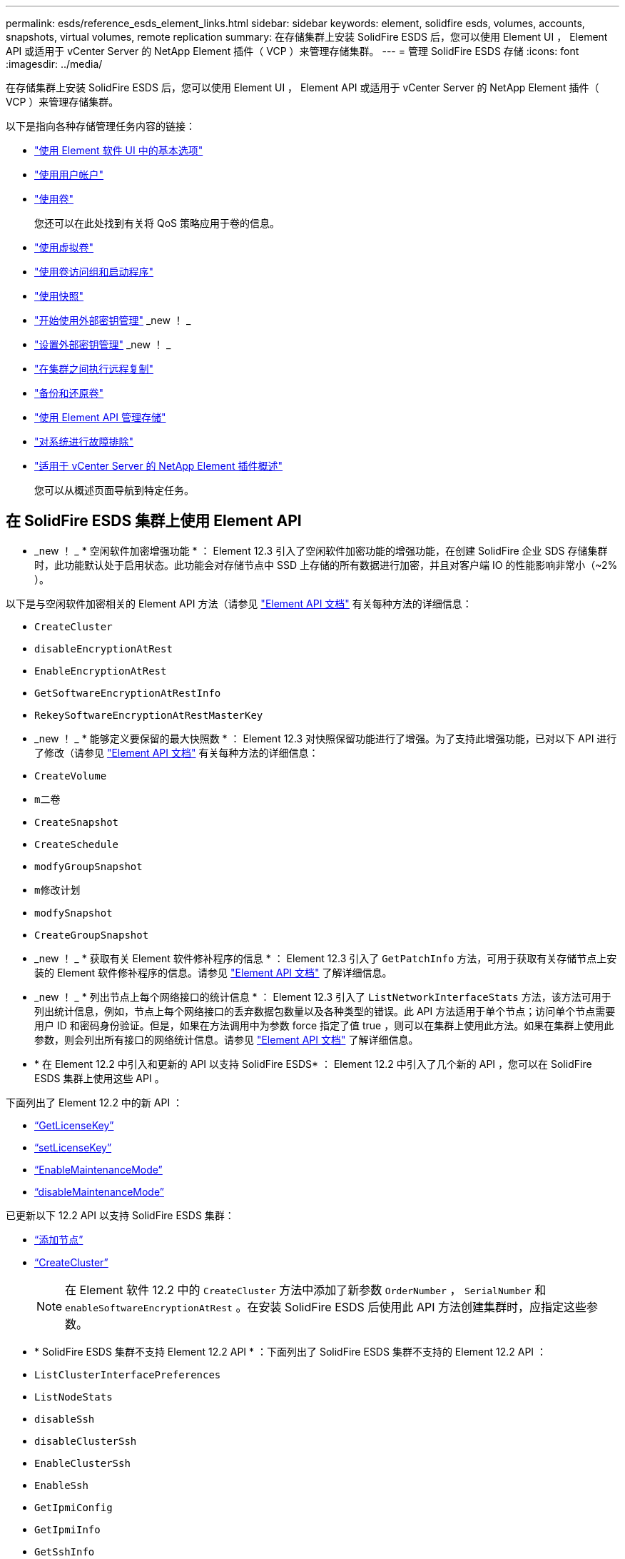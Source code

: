 ---
permalink: esds/reference_esds_element_links.html 
sidebar: sidebar 
keywords: element, solidfire esds, volumes, accounts, snapshots, virtual volumes, remote replication 
summary: 在存储集群上安装 SolidFire ESDS 后，您可以使用 Element UI ， Element API 或适用于 vCenter Server 的 NetApp Element 插件（ VCP ）来管理存储集群。 
---
= 管理 SolidFire ESDS 存储
:icons: font
:imagesdir: ../media/


[role="lead"]
在存储集群上安装 SolidFire ESDS 后，您可以使用 Element UI ， Element API 或适用于 vCenter Server 的 NetApp Element 插件（ VCP ）来管理存储集群。

以下是指向各种存储管理任务内容的链接：

* link:../storage/task_intro_use_basic_options_in_the_element_software_ui.html["使用 Element 软件 UI 中的基本选项"^]
* link:../storage/task_data_manage_accounts_work_with_accounts_task.html["使用用户帐户"^]
* link:../storage/task_data_manage_volumes_work_with_volumes_task.html["使用卷"^]
+
您还可以在此处找到有关将 QoS 策略应用于卷的信息。

* link:../storage/concept_data_manage_vvol_work_virtual_volumes.html["使用虚拟卷"^]
* link:../storage/concept_data_manage_vol_access_group_work_with_volume_access_groups_and_initiators.html["使用卷访问组和启动程序"^]
* link:../storage/task_data_protection_using_volume_snapshots.html["使用快照"^]
* link:../storage/concept_system_manage_key_get_started_with_external_key_management.html["开始使用外部密钥管理"^] _new ！ _
* link:../storage/task_system_manage_key_set_up_external_key_management.html["设置外部密钥管理"^] _new ！ _
* link:../storage/task_replication_perform_remote_replication_between_element_clusters.html["在集群之间执行远程复制"^]
* link:../storage/task_data_protection_back_up_and_restore_volumes.html["备份和还原卷"^]
* link:../api/index.html["使用 Element API 管理存储"^]
* link:../storage/concept_system_monitoring_and_troubleshooting.html["对系统进行故障排除"^]
* https://docs.netapp.com/us-en/vcp/index.html["适用于 vCenter Server 的 NetApp Element 插件概述"]
+
您可以从概述页面导航到特定任务。





== 在 SolidFire ESDS 集群上使用 Element API

* _new ！ _ * 空闲软件加密增强功能 * ： Element 12.3 引入了空闲软件加密功能的增强功能，在创建 SolidFire 企业 SDS 存储集群时，此功能默认处于启用状态。此功能会对存储节点中 SSD 上存储的所有数据进行加密，并且对客户端 IO 的性能影响非常小（~2% ）。


以下是与空闲软件加密相关的 Element API 方法（请参见 https://docs.netapp.com/us-en/element-software/api/index.html["Element API 文档"^] 有关每种方法的详细信息：

* `CreateCluster`
* `disableEncryptionAtRest`
* `EnableEncryptionAtRest`
* `GetSoftwareEncryptionAtRestInfo`
* `RekeySoftwareEncryptionAtRestMasterKey`
* _new ！ _ * 能够定义要保留的最大快照数 * ： Element 12.3 对快照保留功能进行了增强。为了支持此增强功能，已对以下 API 进行了修改（请参见 https://docs.netapp.com/us-en/element-software/api/index.html["Element API 文档"^] 有关每种方法的详细信息：
* `CreateVolume`
* `m二卷`
* `CreateSnapshot`
* `CreateSchedule`
* `modfyGroupSnapshot`
* `m修改计划`
* `modfySnapshot`
* `CreateGroupSnapshot`
* _new ！ _ * 获取有关 Element 软件修补程序的信息 * ： Element 12.3 引入了 `GetPatchInfo` 方法，可用于获取有关存储节点上安装的 Element 软件修补程序的信息。请参见 https://docs.netapp.com/us-en/element-software/api/index.html["Element API 文档"^] 了解详细信息。
* _new ！ _ * 列出节点上每个网络接口的统计信息 * ： Element 12.3 引入了 `ListNetworkInterfaceStats` 方法，该方法可用于列出统计信息，例如，节点上每个网络接口的丢弃数据包数量以及各种类型的错误。此 API 方法适用于单个节点；访问单个节点需要用户 ID 和密码身份验证。但是，如果在方法调用中为参数 force 指定了值 true ，则可以在集群上使用此方法。如果在集群上使用此参数，则会列出所有接口的网络统计信息。请参见 https://docs.netapp.com/us-en/element-software/api/index.html["Element API 文档"^] 了解详细信息。
* * 在 Element 12.2 中引入和更新的 API 以支持 SolidFire ESDS* ： Element 12.2 中引入了几个新的 API ，您可以在 SolidFire ESDS 集群上使用这些 API 。


下面列出了 Element 12.2 中的新 API ：

* link:../api/reference_element_api_getlicensekey.html["`GetLicenseKey`"^]
* link:../api/reference_element_api_setlicensekey.html["`setLicenseKey`"^]
* link:../api/reference_element_api_enablemaintenancemode.html["`EnableMaintenanceMode`"^]
* link:../api/reference_element_api_disablemaintenancemode.html["`disableMaintenanceMode`"^]


已更新以下 12.2 API 以支持 SolidFire ESDS 集群：

* link:../api/reference_element_api_addnodes.html["`添加节点`"^]
* link:../api/reference_element_api_createcluster.html["`CreateCluster`"^]
+

NOTE: 在 Element 软件 12.2 中的 `CreateCluster` 方法中添加了新参数 `OrderNumber` ， `SerialNumber` 和 `enableSoftwareEncryptionAtRest` 。在安装 SolidFire ESDS 后使用此 API 方法创建集群时，应指定这些参数。

* * SolidFire ESDS 集群不支持 Element 12.2 API * ：下面列出了 SolidFire ESDS 集群不支持的 Element 12.2 API ：
* `ListClusterInterfacePreferences`
* `ListNodeStats`
* `disableSsh`
* `disableClusterSsh`
* `EnableClusterSsh`
* `EnableSsh`
* `GetIpmiConfig`
* `GetIpmiInfo`
* `GetSshInfo`
* `ListNetworkInterfaces`
* `ResetNode`
* `RestartNetworking`
* `ResetNetworkConfig`
* `setConfig`
* `setNetworkConfig`
* `disableBmcColdReset`
* `EnableBmcColdReset`
* `setNtpInfo`
* `TestAddressAvailability`




== 了解更多信息

* https://www.netapp.com/data-storage/solidfire/documentation/["NetApp SolidFire 资源页面"^]
* https://docs.netapp.com/sfe-122/topic/com.netapp.ndc.sfe-vers/GUID-B1944B0E-B335-4E0B-B9F1-E960BF32AE56.html["早期版本的 NetApp SolidFire 和 Element 产品的文档"^]

